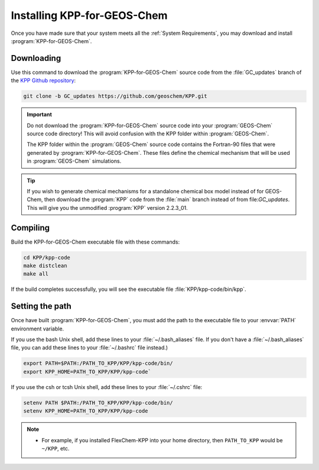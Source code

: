 ############################
Installing KPP-for-GEOS-Chem
############################

Once you have made sure that your system meets all the :ref:`System
Requirements`, you may download and install :program:`KPP-for-GEOS-Chem`.

-----------
Downloading
-----------

Use this command to download the :program:`KPP-for-GEOS-Chem` source
code from the :file:`GC_updates` branch
of the `KPP Github repository <https://github.com/geoschem/KPP>`__:

.. code-block:: none

   git clone -b GC_updates https://github.com/geoschem/KPP.git

.. important:: Do not download the :program:`KPP-for-GEOS-Chem` source code into your
	       :program:`GEOS-Chem` source code directory! This will avoid
	       confusion with the KPP folder within :program:`GEOS-Chem`.

	       The KPP folder within the :program:`GEOS-Chem` source code
	       contains the Fortran-90 files that were generated by
	       :program:`KPP-for-GEOS-Chem`. These files define the chemical
	       mechanism that will be used in :program:`GEOS-Chem` simulations.

.. tip:: If you wish to generate chemical mechanisms for a
	 standalone chemical box model instead of for GEOS-Chem, then
	 download the :program:`KPP` code from the :file:`main` branch instead of from
	 file:`GC_updates`.  This will give you the unmodified :program:`KPP`
	 version 2.2.3_01.

---------
Compiling
---------

Build the KPP-for-GEOS-Chem executable file with these commands:

.. code-block:: none

   cd KPP/kpp-code
   make distclean
   make all

If the build completes successfully, you will see the executable file :file:`KPP/kpp-code/bin/kpp`.

----------------
Setting the path
----------------

Once have built :program:`KPP-for-GEOS-Chem`, you must add the path to the
executable file to your :envvar:`PATH` environment variable.

If you use the bash Unix shell, add these lines to your
:file:`~/.bash_aliases` file.  If you don't have a
:file:`~/.bash_aliases` file, you can add these lines to your
:file:`~/.bashrc` file instead.)

.. code-block:: none

   export PATH=$PATH:/PATH_TO_KPP/KPP/kpp-code/bin/
   export KPP_HOME=PATH_TO_KPP/KPP/kpp-code`

If you use the csh or tcsh Unix shell, add these lines to your
:file:`~/.cshrc` file:

.. code-block:: none

   setenv PATH $PATH:/PATH_TO_KPP/KPP/kpp-code/bin/
   setenv KPP_HOME=PATH_TO_KPP/KPP/kpp-code

.. note:: 

  - For example, if you installed FlexChem-KPP into your home
    directory, then  ``PATH_TO_KPP`` would be ``~/KPP``, etc.
    

